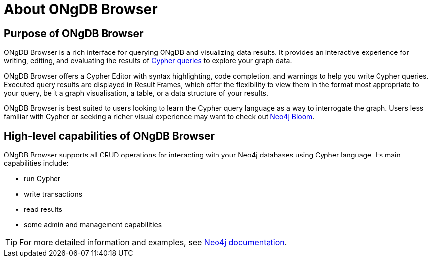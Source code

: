 :description: This section describes the purpose of ONgDB Browser and its high-level capabilities.


[[about-browser]]
= About ONgDB Browser

[[browser-purpose]]
== Purpose of ONgDB Browser

ONgDB Browser is a rich interface for querying ONgDB and visualizing data results.
It provides an interactive experience for writing, editing, and evaluating the results of link:https://neo4j.com/docs/cypher-manual/{neo4j-version}/introduction[Cypher queries^] to explore your graph data.

ONgDB Browser offers a Cypher Editor with syntax highlighting, code completion, and warnings to help you write Cypher queries.
Executed query results are displayed in Result Frames, which offer the flexibility to view them in the format most appropriate to your query, be it a graph visualisation, a table, or a data structure of your results.

ONgDB Browser is best suited to users looking to learn the Cypher query language as a way to interrogate the graph.
Users less familiar with Cypher or seeking a richer visual experience may want to check out link:https://neo4j.com/product/bloom/[Neo4j Bloom^].

[[browser-capabilities]]
== High-level capabilities of ONgDB Browser

ONgDB Browser supports all CRUD operations for interacting with your Neo4j databases using Cypher language.
Its main capabilities include:

* run Cypher
* write transactions
* read results
* some admin and management capabilities

[TIP]
====
For more detailed information and examples, see link:https://neo4j.com/docs/[Neo4j documentation^].
====

